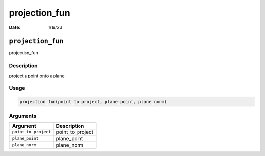 ==============
projection_fun
==============

:Date: 1/19/23

``projection_fun``
==================

projection_fun

Description
-----------

project a point onto a plane

Usage
-----

.. code:: r

   projection_fun(point_to_project, plane_point, plane_norm)

Arguments
---------

==================== ================
Argument             Description
==================== ================
``point_to_project`` point_to_project
``plane_point``      plane_point
``plane_norm``       plane_norm
==================== ================
